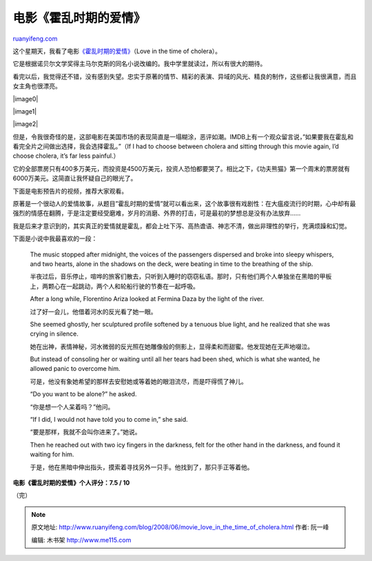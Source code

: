 .. _200806_movie_love_in_the_time_of_cholera:

电影《霍乱时期的爱情》
=========================================

`ruanyifeng.com <http://www.ruanyifeng.com/blog/2008/06/movie_love_in_the_time_of_cholera.html>`__

这个星期天，我看了电影\ `《霍乱时期的爱情》 <http://www.imdb.com/title/tt0484740/>`__\ （Love
in the time of cholera）。

它是根据诺贝尔文学奖得主马尔克斯的同名小说改编的。我中学里就读过，所以有很大的期待。

看完以后，我觉得还不错，没有感到失望。忠实于原著的情节、精彩的表演、异域的风光、精良的制作，这些都让我很满意，而且女主角也很漂亮。

|image0|

|image1|

|image2|

但是，令我很奇怪的是，这部电影在美国市场的表现简直是一塌糊涂，恶评如潮。IMDB上有一个观众留言说，”如果要我在霍乱和看完全片之间做出选择，我会选择霍乱。”（If
I had to choose between cholera and sitting through this movie again,
I’d choose cholera, it’s far less painful.）

它的全部票房只有400多万美元，而投资是4500万美元，投资人恐怕都要哭了。相比之下，《功夫熊猫》第一个周末的票房就有6000万美元。这简直让我怀疑自己的眼光了。

下面是电影预告片的视频，推荐大家观看。

原著是一个很动人的爱情故事，从题目”霍乱时期的爱情”就可以看出来，这个故事很有戏剧性：在大瘟疫流行的时期，心中却有最强烈的情感在翻腾，于是注定要经受磨难，岁月的消磨、外界的打击，可是最初的梦想总是没有办法放弃……

我是后来才意识到的，其实真正的爱情就是霍乱，都会上吐下泻、高热谵语、神志不清，做出非理性的举行，充满烦躁和幻觉。

下面是小说中我最喜欢的一段：

    The music stopped after midnight, the voices of the passengers
    dispersed and broke into sleepy whispers, and two hearts, alone in
    the shadows on the deck, were beating in time to the breathing of
    the ship.

    半夜过后，音乐停止，喧哗的旅客们散去，只听到入睡时的窃窃私语。那时，只有他们两个人单独坐在黑暗的甲板上，两颗心在一起跳动，两个人和轮船行驶的节奏在一起呼吸。

    After a long while, Florentino Ariza looked at Fermina Daza by the
    light of the river.

    过了好一会儿，他借着河水的反光看了她一眼。

    She seemed ghostly, her sculptured profile softened by a tenuous
    blue light, and he realized that she was crying in silence.

    她在出神，表情神秘，河水微弱的反光照在她雕像般的侧影上，显得柔和而甜蜜。他发现她在无声地啜泣。

    But instead of consoling her or waiting until all her tears had been
    shed, which is what she wanted, he allowed panic to overcome him.

    可是，他没有象她希望的那样去安慰她或等着她的眼泪流尽，而是吓得慌了神儿。

    “Do you want to be alone?” he asked.

    “你是想一个人呆着吗？”他问。

    “If I did, I would not have told you to come in,” she said.

    “要是那样，我就不会叫你进来了。”她说。

    Then he reached out with two icy fingers in the darkness, felt for
    the other hand in the darkness, and found it waiting for him.

    于是，他在黑暗中伸出指头，摸索着寻找另外一只手。他找到了，那只手正等着他。

**电影《霍乱时期的爱情》个人评分：7.5 / 10**

（完）

.. note::
    原文地址: http://www.ruanyifeng.com/blog/2008/06/movie_love_in_the_time_of_cholera.html 
    作者: 阮一峰 

    编辑: 木书架 http://www.me115.com